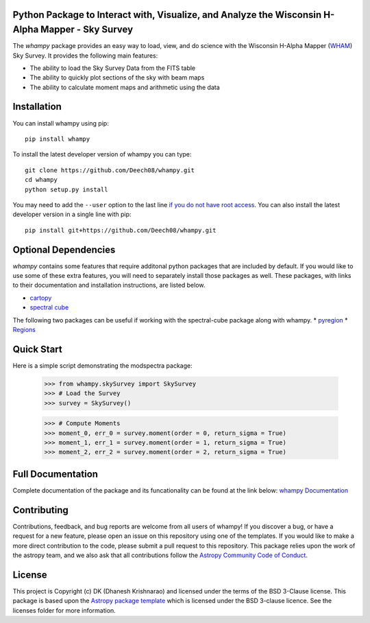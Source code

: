 Python Package to Interact with, Visualize, and Analyze the Wisconsin H-Alpha Mapper - Sky Survey
-------------------------------------------------------------------------------------------------

.. image:: http://img.shields.io/badge/powered%20by-AstroPy-orange.svg?style=flat
    :target: http://www.astropy.org
    :alt: Powered by Astropy Badge

.. image:: https://travis-ci.com/Deech08/whampy.svg?branch=master
    :target: https://travis-ci.com/Deech08/whampy

.. image:: https://coveralls.io/repos/github/Deech08/whampy/badge.svg?branch=master&service=github
	:target: https://coveralls.io/github/Deech08/whampy?branch=master&service=github

.. image:: https://readthedocs.org/projects/whampy/badge/?version=latest
	:target: https://whampy.readthedocs.io/en/latest/?badge=latest
	:alt: Documentation Status


The `whampy` package provides an easy way to load, view, and do science with the 
Wisconsin H-Alpha Mapper (`WHAM <http://www.astro.wisc.edu/wham-site/>`_) Sky Survey. 
It provides the following main features:

* The ability to load the Sky Survey Data from the FITS table
* The ability to quickly plot sections of the sky with beam maps
* The ability to calculate moment maps and arithmetic using the data

Installation
------------

You can install whampy using pip::

	pip install whampy

To install the latest developer version of whampy you can type::

    git clone https://github.com/Deech08/whampy.git
    cd whampy
    python setup.py install

You may need to add the ``--user`` option to the last line `if you do not
have root access <https://docs.python.org/2/install/#alternate-installation-the-user-scheme>`_.
You can also install the latest developer version in a single line with pip::

    pip install git+https://github.com/Deech08/whampy.git


Optional Dependencies
---------------------

`whampy` contains some features that require additonal python packages that are included by default. If you would like to use some of these extra features, you will need to separately install those packages as well. These packages, with links to their documentation and installation instructions, are listed below.

* `cartopy <https://scitools.org.uk/cartopy/docs/latest/>`_
* `spectral cube <https://spectral-cube.readthedocs.io/en/latest/#>`_

The following two packages can be useful if working with the spectral-cube package along with whampy.
* `pyregion <https://pyregion.readthedocs.io/en/latest/>`_
* `Regions <https://astropy-regions.readthedocs.io/en/latest>`_


Quick Start
-----------

Here is a simple script demonstrating the modspectra package:

	>>> from whampy.skySurvey import SkySurvey
	>>> # Load the Survey
	>>> survey = SkySurvey()

	>>> # Compute Moments
	>>> moment_0, err_0 = survey.moment(order = 0, return_sigma = True)
	>>> moment_1, err_1 = survey.moment(order = 1, return_sigma = True)
	>>> moment_2, err_2 = survey.moment(order = 2, return_sigma = True)

Full Documentation
------------------

Complete documentation of the package and its funcationality can be found at the link below:
`whampy Documentation <https://whampy.readthedocs.io/en/latest/>`_

Contributing
------------

Contributions, feedback, and bug reports are welcome from all users of whampy! If you discover a bug, or have a request for a new feature, please open an issue on this repository using one of the templates. If you would like to make a more direct contribution to the code, please submit a pull request to this repository. This package relies upon the work of the astropy team, and we also ask that all contributions follow the `Astropy Community Code of Conduct <https://www.astropy.org/about.html#codeofconduct>`_. 

License
-------

This project is Copyright (c) DK (Dhanesh Krishnarao) and licensed under
the terms of the BSD 3-Clause license. This package is based upon
the `Astropy package template <https://github.com/astropy/package-template>`_
which is licensed under the BSD 3-clause licence. See the licenses folder for
more information.




